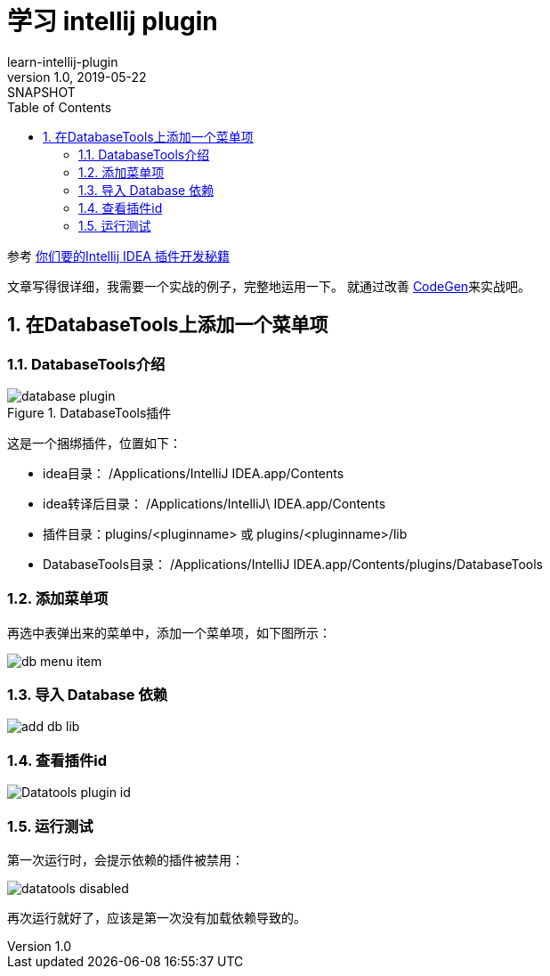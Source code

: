 = 学习 intellij plugin
learn-intellij-plugin
v1.0, 2019-05-22: SNAPSHOT
:doctype: docbook
:toc: left
:numbered:
:imagesdir: docs/assets/images
:sourcedir: ../src/main/java
:resourcesdir: ../src/main/resources
:testsourcedir: ../src/test/java
:source-highlighter: coderay
:coderay-linenums-mode: inline

参考 https://cloud.tencent.com/developer/article/1348741[你们要的Intellij IDEA 插件开发秘籍^]

文章写得很详细，我需要一个实战的例子，完整地运用一下。
就通过改善 https://github.com/hykes/CodeGen[CodeGen^]来实战吧。

== 在DatabaseTools上添加一个菜单项

=== DatabaseTools介绍
.DatabaseTools插件
image::database-plugin.png[]

这是一个捆绑插件，位置如下：

* idea目录： /Applications/IntelliJ IDEA.app/Contents
* idea转译后目录： /Applications/IntelliJ\ IDEA.app/Contents
* 插件目录：plugins/<pluginname> 或 plugins/<pluginname>/lib
* DatabaseTools目录： /Applications/IntelliJ IDEA.app/Contents/plugins/DatabaseTools

=== 添加菜单项
再选中表弹出来的菜单中，添加一个菜单项，如下图所示：

image::db-menu-item.png[]

=== 导入 Database 依赖
image::add-db-lib.png[]

=== 查看插件id
image::Datatools-plugin-id.png[]

=== 运行测试
第一次运行时，会提示依赖的插件被禁用：

image::datatools-disabled.png[]

再次运行就好了，应该是第一次没有加载依赖导致的。




